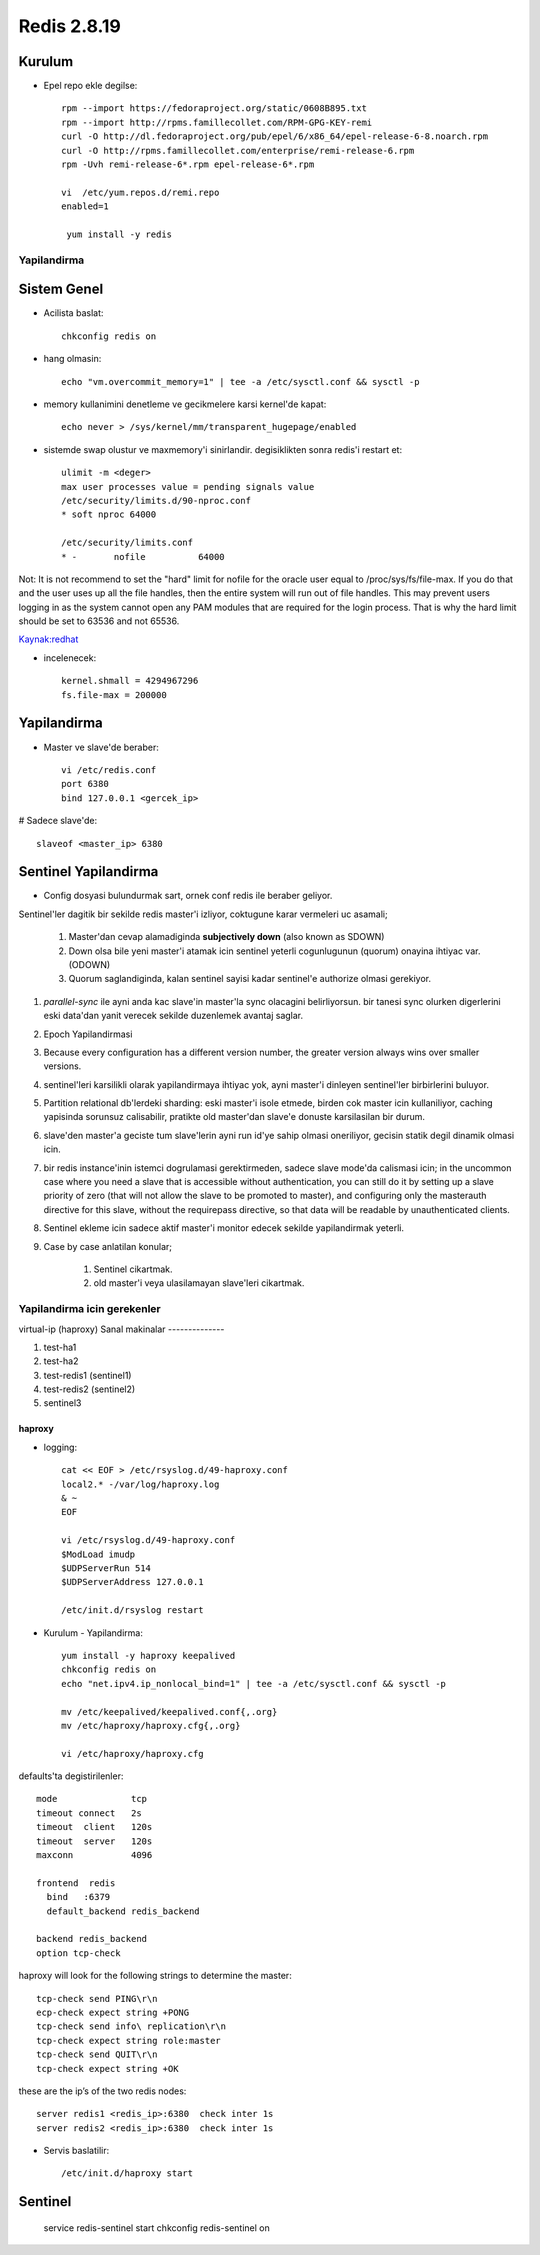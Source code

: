 ============
Redis 2.8.19
============

Kurulum
-------

* Epel repo ekle degilse::

    rpm --import https://fedoraproject.org/static/0608B895.txt
    rpm --import http://rpms.famillecollet.com/RPM-GPG-KEY-remi
    curl -O http://dl.fedoraproject.org/pub/epel/6/x86_64/epel-release-6-8.noarch.rpm
    curl -O http://rpms.famillecollet.com/enterprise/remi-release-6.rpm
    rpm -Uvh remi-release-6*.rpm epel-release-6*.rpm

    vi  /etc/yum.repos.d/remi.repo
    enabled=1

     yum install -y redis


Yapilandirma
============

Sistem Genel
------------

* Acilista baslat::
  
    chkconfig redis on

* hang olmasin::

    echo "vm.overcommit_memory=1" | tee -a /etc/sysctl.conf && sysctl -p

* memory kullanimini denetleme ve gecikmelere karsi kernel'de kapat::

    echo never > /sys/kernel/mm/transparent_hugepage/enabled

* sistemde swap olustur ve maxmemory'i sinirlandir.
  degisiklikten sonra redis'i restart et::

    ulimit -m <deger> 
    max user processes value = pending signals value
    /etc/security/limits.d/90-nproc.conf
    * soft nproc 64000

    /etc/security/limits.conf
    * -       nofile          64000

Not: It is not recommend to set the "hard" limit for nofile for the oracle user
equal to /proc/sys/fs/file-max. If you do that and the user uses up all the
file handles, then the entire system will run out of file handles. This may
prevent users logging in as the system cannot open any PAM modules that are
required for the login process. That is why the hard limit should be set to
63536 and not 65536.

`Kaynak:redhat
<https://access.redhat.com/documentation/en-US/Red_Hat_Enterprise_Linux/5/html/Tuning_and_Optimizing_Red_Hat_Enterprise_Linux_for_Oracle_9i_and_10g_Databases/chap-Oracle_9i_and_10g_Tuning_Guide-Setting_Shell_Limits_for_the_Oracle_User.html>`_

* incelenecek::

    kernel.shmall = 4294967296
    fs.file-max = 200000


Yapilandirma
------------

* Master ve slave'de beraber::

    vi /etc/redis.conf
    port 6380
    bind 127.0.0.1 <gercek_ip>

# Sadece slave'de::

    slaveof <master_ip> 6380




Sentinel Yapilandirma
---------------------

* Config dosyasi bulundurmak sart, ornek conf redis ile beraber geliyor.

Sentinel'ler dagitik bir sekilde redis master'i izliyor, coktugune karar
vermeleri uc asamali;

    1. Master'dan cevap alamadiginda **subjectively down** (also known as SDOWN)
    2. Down olsa bile yeni master'i atamak icin sentinel yeterli cogunlugunun
       (quorum) onayina ihtiyac var. (ODOWN)
    3. Quorum saglandiginda, kalan sentinel sayisi kadar sentinel'e authorize
       olmasi gerekiyor.

#. `parallel-sync` ile ayni anda kac slave'in master'la sync olacagini
   belirliyorsun. bir tanesi sync olurken digerlerini eski data'dan yanit
   verecek sekilde duzenlemek avantaj saglar.

#. Epoch Yapilandirmasi

#. Because every configuration has a different version number, the greater
   version always wins over smaller versions.

#. sentinel'leri karsilikli olarak yapilandirmaya ihtiyac yok, ayni master'i
   dinleyen sentinel'ler birbirlerini buluyor.

#. Partition relational db'lerdeki sharding: eski master'i isole etmede, birden
   cok master icin kullaniliyor, caching yapisinda sorunsuz calisabilir,
   pratikte old master'dan slave'e donuste karsilasilan bir durum.

#. slave'den master'a geciste tum slave'lerin ayni run id'ye sahip olmasi
   oneriliyor, gecisin statik degil dinamik olmasi icin. 

#. bir redis instance'inin istemci dogrulamasi gerektirmeden, sadece slave
   mode'da calismasi icin;
   in the uncommon case where you need a slave that is accessible without
   authentication, you can still do it by setting up a slave priority of zero
   (that will not allow the slave to be promoted to master), and configuring
   only the masterauth directive for this slave, without the requirepass
   directive, so that data will be readable by unauthenticated clients.

#. Sentinel ekleme icin sadece aktif master'i monitor edecek sekilde
   yapilandirmak yeterli. 

#. Case by case anlatilan konular;

    #. Sentinel cikartmak.
    #. old master'i veya ulasilamayan slave'leri cikartmak.

Yapilandirma icin gerekenler
============================

virtual-ip (haproxy)
Sanal makinalar
--------------

#. test-ha1

#. test-ha2

#. test-redis1 (sentinel1)

#. test-redis2 (sentinel2)

#. sentinel3

haproxy
~~~~~~~

* logging::

    cat << EOF > /etc/rsyslog.d/49-haproxy.conf
    local2.* -/var/log/haproxy.log
    & ~
    EOF

    vi /etc/rsyslog.d/49-haproxy.conf
    $ModLoad imudp
    $UDPServerRun 514
    $UDPServerAddress 127.0.0.1

    /etc/init.d/rsyslog restart

* Kurulum - Yapilandirma::

    yum install -y haproxy keepalived
    chkconfig redis on
    echo "net.ipv4.ip_nonlocal_bind=1" | tee -a /etc/sysctl.conf && sysctl -p

    mv /etc/keepalived/keepalived.conf{,.org}
    mv /etc/haproxy/haproxy.cfg{,.org}
    
    vi /etc/haproxy/haproxy.cfg

defaults'ta degistirilenler::

    mode              tcp
    timeout connect   2s
    timeout  client   120s 
    timeout  server   120s 
    maxconn           4096

    frontend  redis
      bind   :6379
      default_backend redis_backend

    backend redis_backend
    option tcp-check
haproxy will look for the following strings to determine the master::

    tcp-check send PING\r\n
    ecp-check expect string +PONG
    tcp-check send info\ replication\r\n
    tcp-check expect string role:master
    tcp-check send QUIT\r\n
    tcp-check expect string +OK
these are the ip’s of the two redis nodes::

    server redis1 <redis_ip>:6380  check inter 1s
    server redis2 <redis_ip>:6380  check inter 1s

* Servis baslatilir::

    /etc/init.d/haproxy start

Sentinel
--------

    service redis-sentinel start
    chkconfig redis-sentinel on
